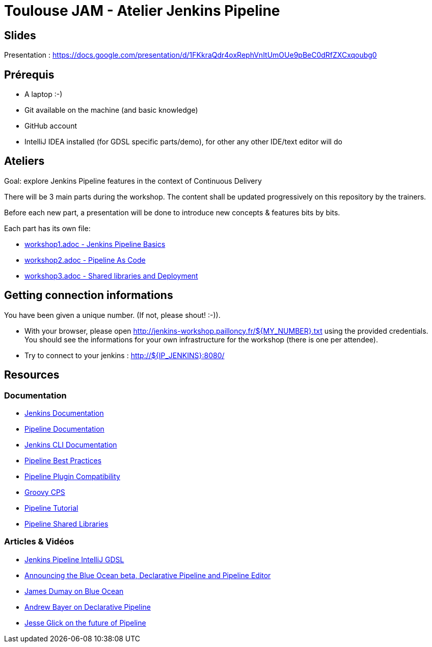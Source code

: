= Toulouse JAM - Atelier Jenkins Pipeline

== Slides

Presentation : https://docs.google.com/presentation/d/1FKkraQdr4oxRephVnItUmOUe9pBeC0dRfZXCxqoubg0


== Prérequis

* A laptop :-)
* Git available on the machine (and basic knowledge)
* GitHub account
* IntelliJ IDEA installed (for GDSL specific parts/demo), for other any other IDE/text editor will do

== Ateliers

Goal: explore Jenkins Pipeline features in the context of Continuous Delivery

There will be 3 main parts during the workshop.
The content shall be updated progressively on this repository by the trainers.

Before each new part, a presentation will be done to introduce new concepts & features bits by bits.

Each part has its own file:

* link:workshop1.adoc[workshop1.adoc - Jenkins Pipeline Basics]
* link:workshop2.adoc[workshop2.adoc - Pipeline As Code]
* link:workshop3.adoc[workshop3.adoc - Shared libraries and Deployment]

== Getting connection informations

You have been given a unique number. (If not, please shout! :-)).

* With your browser, please open http://jenkins-workshop.pailloncy.fr/${MY_NUMBER}.txt using the provided credentials.
You should see the informations for your own infrastructure for the workshop (there is one per attendee).

* Try to connect to your jenkins : http://${IP_JENKINS}:8080/

== Resources

=== Documentation

* link:https://jenkins.io/doc/[Jenkins Documentation]
* link:https://jenkins.io/doc/book/pipeline/[Pipeline Documentation]
* link:https://jenkins.io/doc/book/managing/cli/[Jenkins CLI Documentation]
* link:https://github.com/jenkinsci/pipeline-examples/blob/master/docs/BEST_PRACTICES.md[Pipeline Best Practices]
* link:https://github.com/jenkinsci/pipeline-plugin/blob/master/COMPATIBILITY.md[Pipeline Plugin Compatibility]
* link:https://github.com/cloudbees/groovy-cps/[Groovy CPS]
* link:https://github.com/jenkinsci/pipeline-plugin/blob/master/TUTORIAL.md[Pipeline Tutorial]
* link:https://github.com/jenkinsci/workflow-cps-global-lib-plugin/blob/master/README.md[Pipeline Shared Libraries]

=== Articles & Vidéos

* link:http://st-g.de/2016/08/jenkins-pipeline-autocompletion-in-intellij[Jenkins Pipeline IntelliJ GDSL]
* link:https://jenkins.io/blog/2016/09/19/blueocean-beta-declarative-pipeline-pipeline-editor/[Announcing the Blue Ocean beta, Declarative Pipeline and Pipeline Editor]
* link:https://www.youtube.com/watch?v=mn61VFdScuk[James Dumay on Blue Ocean]
* link:https://www.youtube.com/watch?v=ALvg4KK25JU[Andrew Bayer on Declarative Pipeline]
* link:https://www.youtube.com/watch?v=51fndpAWpYQ[Jesse Glick on the future of Pipeline]
